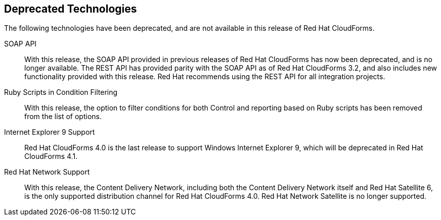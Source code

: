 [[deprecated_technology]]
== Deprecated Technologies

The following technologies have been deprecated, and are not available in this release of Red Hat CloudForms.

SOAP API::

With this release, the SOAP API provided in previous releases of Red Hat CloudForms has now been deprecated, and is no longer available. The REST API has provided parity with the SOAP API as of Red Hat CloudForms 3.2, and also includes new functionality
provided with this release. Red Hat recommends using the REST API for all integration projects.

Ruby Scripts in Condition Filtering::

With this release, the option to filter conditions for both Control and reporting based on Ruby scripts has been removed from the list of options.

Internet Explorer 9 Support::

Red Hat CloudForms 4.0 is the last release to support Windows Internet Explorer 9, which will be deprecated in Red Hat CloudForms 4.1.

Red Hat Network Support::

With this release, the Content Delivery Network, including both the Content Delivery Network itself and Red Hat Satellite 6, is the only supported distribution channel for Red Hat CloudForms 4.0. Red Hat Network Satellite
is no longer supported.
